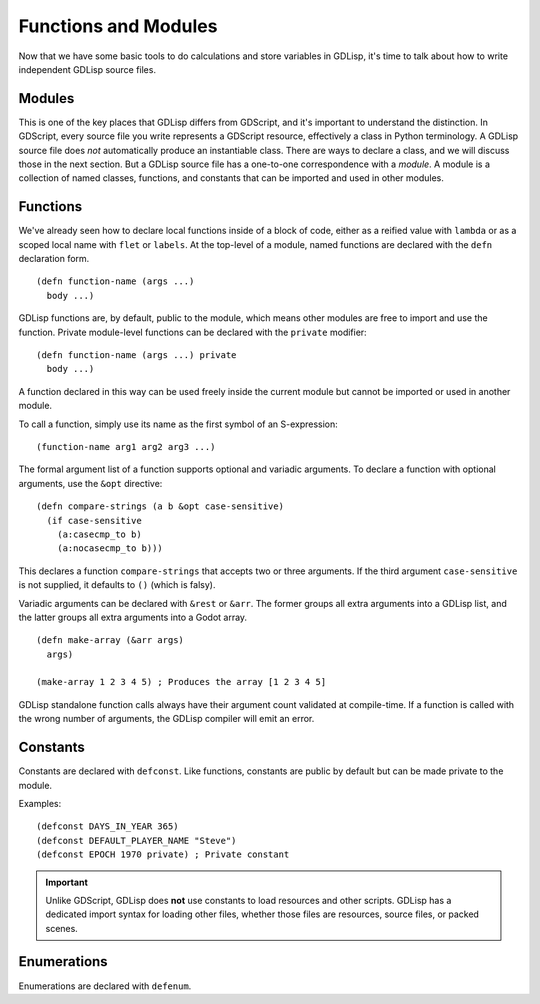 
Functions and Modules
=====================

Now that we have some basic tools to do calculations and store
variables in GDLisp, it's time to talk about how to write independent
GDLisp source files.

Modules
-------

This is one of the key places that GDLisp differs from GDScript, and
it's important to understand the distinction. In GDScript, every
source file you write represents a GDScript resource, effectively a
class in Python terminology. A GDLisp source file does *not*
automatically produce an instantiable class. There are ways to declare
a class, and we will discuss those in the next section. But a GDLisp
source file has a one-to-one correspondence with a *module*. A module
is a collection of named classes, functions, and constants that can be
imported and used in other modules.

Functions
---------

We've already seen how to declare local functions inside of a block of
code, either as a reified value with ``lambda`` or as a scoped local
name with ``flet`` or ``labels``. At the top-level of a module, named
functions are declared with the ``defn`` declaration form.

::

   (defn function-name (args ...)
     body ...)

GDLisp functions are, by default, public to the module, which means
other modules are free to import and use the function. Private
module-level functions can be declared with the ``private`` modifier::

   (defn function-name (args ...) private
     body ...)

A function declared in this way can be used freely inside the current
module but cannot be imported or used in another module.

To call a function, simply use its name as the first symbol of an
S-expression::

  (function-name arg1 arg2 arg3 ...)

The formal argument list of a function supports optional and variadic
arguments. To declare a function with optional arguments, use the
``&opt`` directive::

   (defn compare-strings (a b &opt case-sensitive)
     (if case-sensitive
       (a:casecmp_to b)
       (a:nocasecmp_to b)))

This declares a function ``compare-strings`` that accepts two or three
arguments. If the third argument ``case-sensitive`` is not supplied,
it defaults to ``()`` (which is falsy).

Variadic arguments can be declared with ``&rest`` or ``&arr``. The
former groups all extra arguments into a GDLisp list, and the latter
groups all extra arguments into a Godot array.

::

   (defn make-array (&arr args)
     args)

   (make-array 1 2 3 4 5) ; Produces the array [1 2 3 4 5]

GDLisp standalone function calls always have their argument count
validated at compile-time. If a function is called with the wrong
number of arguments, the GDLisp compiler will emit an error.

Constants
---------

Constants are declared with ``defconst``. Like functions, constants
are public by default but can be made private to the module.

Examples::

  (defconst DAYS_IN_YEAR 365)
  (defconst DEFAULT_PLAYER_NAME "Steve")
  (defconst EPOCH 1970 private) ; Private constant

.. Important:: Unlike GDScript, GDLisp does **not** use constants to
               load resources and other scripts. GDLisp has a
               dedicated import syntax for loading other files,
               whether those files are resources, source files, or
               packed scenes.

Enumerations
------------

Enumerations are declared with ``defenum``.
